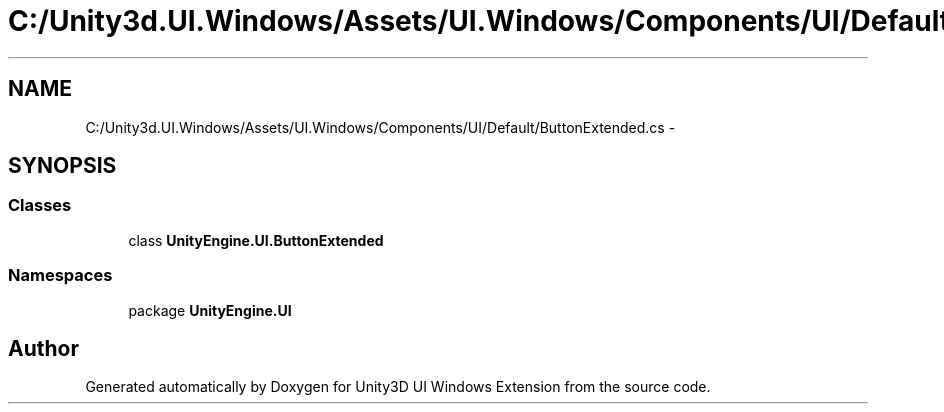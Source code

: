 .TH "C:/Unity3d.UI.Windows/Assets/UI.Windows/Components/UI/Default/ButtonExtended.cs" 3 "Fri Apr 3 2015" "Version version 0.8a" "Unity3D UI Windows Extension" \" -*- nroff -*-
.ad l
.nh
.SH NAME
C:/Unity3d.UI.Windows/Assets/UI.Windows/Components/UI/Default/ButtonExtended.cs \- 
.SH SYNOPSIS
.br
.PP
.SS "Classes"

.in +1c
.ti -1c
.RI "class \fBUnityEngine\&.UI\&.ButtonExtended\fP"
.br
.in -1c
.SS "Namespaces"

.in +1c
.ti -1c
.RI "package \fBUnityEngine\&.UI\fP"
.br
.in -1c
.SH "Author"
.PP 
Generated automatically by Doxygen for Unity3D UI Windows Extension from the source code\&.
